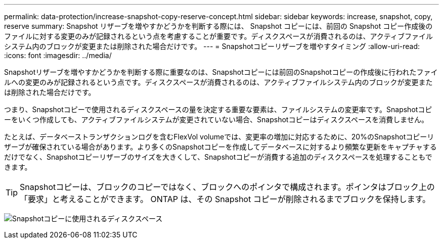 ---
permalink: data-protection/increase-snapshot-copy-reserve-concept.html 
sidebar: sidebar 
keywords: increase, snapshot, copy, reserve 
summary: Snapshot リザーブを増やすかどうかを判断する際には、 Snapshot コピーには、前回の Snapshot コピー作成後のファイルに対する変更のみが記録されるという点を考慮することが重要です。ディスクスペースが消費されるのは、アクティブファイルシステム内のブロックが変更または削除された場合だけです。 
---
= Snapshotコピーリザーブを増やすタイミング
:allow-uri-read: 
:icons: font
:imagesdir: ../media/


[role="lead"]
Snapshotリザーブを増やすかどうかを判断する際に重要なのは、Snapshotコピーには前回のSnapshotコピーの作成後に行われたファイルへの変更のみが記録されるという点です。ディスクスペースが消費されるのは、アクティブファイルシステム内のブロックが変更または削除された場合だけです。

つまり、Snapshotコピーで使用されるディスクスペースの量を決定する重要な要素は、ファイルシステムの変更率です。Snapshotコピーをいくつ作成しても、アクティブファイルシステムが変更されていない場合、Snapshotコピーはディスクスペースを消費しません。

たとえば、データベーストランザクションログを含むFlexVol volumeでは、変更率の増加に対応するために、20%のSnapshotコピーリザーブが確保されている場合があります。より多くのSnapshotコピーを作成してデータベースに対するより頻繁な更新をキャプチャするだけでなく、Snapshotコピーリザーブのサイズを大きくして、Snapshotコピーが消費する追加のディスクスペースを処理することもできます。

[TIP]
====
Snapshotコピーは、ブロックのコピーではなく、ブロックへのポインタで構成されます。ポインタはブロック上の「要求」と考えることができます。 ONTAP は、その Snapshot コピーが削除されるまでブロックを保持します。

====
image:how-snapshots-consume-disk-space.gif["Snapshotコピーに使用されるディスクスペース"]
